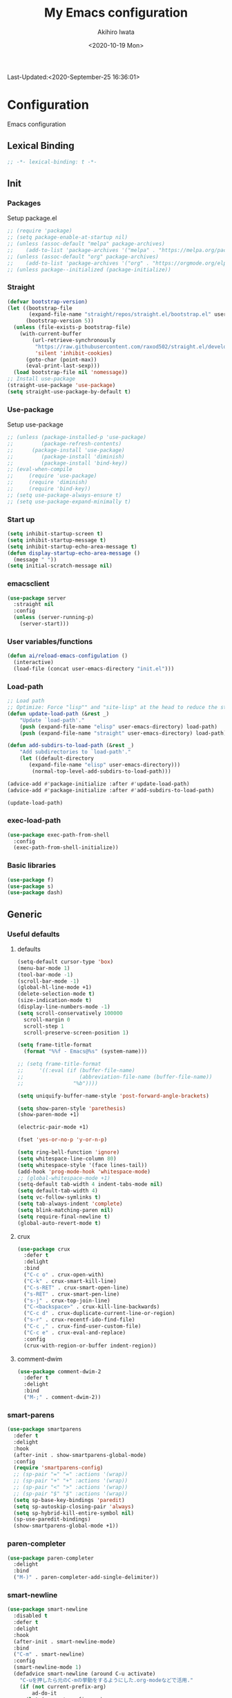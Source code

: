 #+TITLE: My Emacs configuration
#+AUTHOR: Akihiro Iwata
#+DATE:<2020-10-19 Mon>
#+STARTUP: overview
Last-Updated:<2020-September-25 16:36:01>
* Configuration
Emacs configuration
** Lexical Binding
#+BEGIN_SRC emacs-lisp
;; -*- lexical-binding: t -*-
#+END_SRC
** Init
*** Packages
Setup package.el
#+BEGIN_SRC emacs-lisp
;; (require 'package)
;; (setq package-enable-at-startup nil)
;; (unless (assoc-default "melpa" package-archives)
;;    (add-to-list 'package-archives '("melpa" . "https://melpa.org/packages/") t))
;; (unless (assoc-default "org" package-archives)
;;    (add-to-list 'package-archives '("org" . "https://orgmode.org/elpa/") t))
;; (unless package--initialized (package-initialize))
#+END_SRC
*** Straight
#+BEGIN_SRC emacs-lisp
  (defvar bootstrap-version)
  (let ((bootstrap-file
         (expand-file-name "straight/repos/straight.el/bootstrap.el" user-emacs-directory))
        (bootstrap-version 5))
    (unless (file-exists-p bootstrap-file)
      (with-current-buffer
          (url-retrieve-synchronously
           "https://raw.githubusercontent.com/raxod502/straight.el/develop/install.el"
           'silent 'inhibit-cookies)
        (goto-char (point-max))
        (eval-print-last-sexp)))
    (load bootstrap-file nil 'nomessage))
  ;; Install use-package
  (straight-use-package 'use-package)
  (setq straight-use-package-by-default t)
#+END_SRC
*** Use-package
Setup use-package
#+BEGIN_SRC emacs-lisp
;; (unless (package-installed-p 'use-package)
;;         (package-refresh-contents)
;; 	    (package-install 'use-package)
;;         (package-install 'diminish)
;;         (package-install 'bind-key))
;; (eval-when-compile
;;     (require 'use-package)
;;     (require 'diminish)
;;     (require 'bind-key))
;; (setq use-package-always-ensure t)
;; (setq use-package-expand-minimally t)
#+END_SRC

*** Start up
#+BEGIN_SRC emacs-lisp
  (setq inhibit-startup-screen t)
  (setq inhibit-startup-message t)
  (setq inhibit-startup-echo-area-message t)
  (defun display-startup-echo-area-message ()
    (message " "))
  (setq initial-scratch-message nil)
#+END_SRC

*** emacsclient
#+BEGIN_SRC emacs-lisp 
  (use-package server
    :straight nil
    :config
    (unless (server-running-p)
      (server-start)))
#+END_SRC
*** User variables/functions
#+BEGIN_SRC emacs-lisp
(defun ai/reload-emacs-configulation ()
  (interactive)
  (load-file (concat user-emacs-directory "init.el")))
#+END_SRC
*** Load-path
#+BEGIN_SRC emacs-lisp
;; Load path
;; Optimize: Force "lisp"" and "site-lisp" at the head to reduce the startup time.
(defun update-load-path (&rest _)
    "Update `load-path'."
    (push (expand-file-name "elisp" user-emacs-directory) load-path)
    (push (expand-file-name "straight" user-emacs-directory) load-path))

(defun add-subdirs-to-load-path (&rest _)
    "Add subdirectories to `load-path'."
    (let ((default-directory
       (expand-file-name "elisp" user-emacs-directory)))
        (normal-top-level-add-subdirs-to-load-path)))

(advice-add #'package-initialize :after #'update-load-path)
(advice-add #'package-initialize :after #'add-subdirs-to-load-path)

(update-load-path)
#+END_SRC
*** exec-load-path
#+BEGIN_SRC emacs-lisp
  (use-package exec-path-from-shell
    :config
    (exec-path-from-shell-initialize))
#+END_SRC
*** Basic libraries
#+BEGIN_SRC emacs-lisp
  (use-package f)
  (use-package s)
  (use-package dash)
#+END_SRC
** Generic
*** Useful defaults
**** defaults
#+BEGIN_SRC emacs-lisp
  (setq-default cursor-type 'box)
  (menu-bar-mode 1)
  (tool-bar-mode -1)
  (scroll-bar-mode -1)
  (global-hl-line-mode +1)
  (delete-selection-mode t)
  (size-indication-mode t)
  (display-line-numbers-mode -1)
  (setq scroll-conservatively 100000
	scroll-margin 0
	scroll-step 1
    scroll-preserve-screen-position 1)

  (setq frame-title-format
	(format "%%f - Emacs@%s" (system-name)))

  ;; (setq frame-title-format
  ;;     '((:eval (if (buffer-file-name)
  ;;                  (abbreviation-file-name (buffer-file-name))
  ;;                "%b"))))

  (setq uniquify-buffer-name-style 'post-forward-angle-brackets)

  (setq show-paren-style 'parethesis)
  (show-paren-mode +1)

  (electric-pair-mode +1)

  (fset 'yes-or-no-p 'y-or-n-p)

  (setq ring-bell-function 'ignore)
  (setq whitespace-line-column 80)
  (setq whitespace-style '(face lines-tail))
  (add-hook 'prog-mode-hook 'whitespace-mode)
  ;; (global-whitespace-mode +1)
  (setq-default tab-width 4 indent-tabs-mode nil)
  (setq default-tab-width 4)
  (setq vc-follow-symlinks t)
  (setq tab-always-indent 'complete)
  (setq blink-matching-paren nil)
  (setq require-final-newline t)
  (global-auto-revert-mode t)
#+END_SRC

**** crux
 #+BEGIN_SRC emacs-lisp
   (use-package crux
     :defer t
     :delight
     :bind
     ("C-c o" . crux-open-with)
     ("C-k" . crux-smart-kill-line)
     ("C-s-RET" . crux-smart-open-line)
     ("s-RET" . crux-smart-pen-line)
     ("s-j" . crux-top-join-line)
     ("C-<backspace>" . crux-kill-line-backwards)
     ("C-c d" . crux-duplicate-current-line-or-region)
     ("s-r" . crux-recentf-ido-find-file)
     ("C-c ," . crux-find-user-custom-file)
     ("C-c e" . crux-eval-and-replace)
     :config
     (crux-with-region-or-buffer indent-region))
 #+END_SRC
**** comment-dwim
 #+BEGIN_SRC emacs-lisp
   (use-package comment-dwim-2
     :defer t
     :delight
     :bind
     ("M-;" . comment-dwim-2))
 #+END_SRC
*** smart-parens
#+BEGIN_SRC emacs-lisp
  (use-package smartparens
    :defer t
    :delight
    :hook
    (after-init . show-smartparens-global-mode)
    :config
    (require 'smartparens-config)
    ;; (sp-pair "=" "=" :actions '(wrap))
    ;; (sp-pair "+" "+" :actions '(wrap))
    ;; (sp-pair "<" ">" :actions '(wrap))
    ;; (sp-pair "$" "$" :actions '(wrap))
    (setq sp-base-key-bindings 'paredit)
    (setq sp-autoskip-closing-pair 'always)
    (setq sp-hybrid-kill-entire-symbol nil)
    (sp-use-paredit-bindings)
    (show-smartparens-global-mode +1))
#+END_SRC
*** paren-completer
#+BEGIN_SRC emacs-lisp
  (use-package paren-completer
    :delight
    :bind
    ("M-)" . paren-completer-add-single-delimiter))
#+END_SRC
*** smart-newline
#+BEGIN_SRC emacs-lisp
  (use-package smart-newline
    :disabled t
    :defer t
    :delight
    :hook
    (after-init . smart-newline-mode)
    :bind
    ("C-m" . smart-newline)
    :config
    (smart-newline-mode 1)
    (defadvice smart-newline (around C-u activate)
      "C-uを押したら元のC-mの挙動をするようにした.org-modeなどで活用."
      (if (not current-prefix-arg)
          ad-do-it
        (let (current-prefix-arg)
          (let (smart-newline-mode)
            (call-interactively (key-binding (kbd "C-m"))))))))
#+END_SRC
*** buffer
    I use ibuffer.el.
    #+caption: ibuffer key bind
    | Key    | motion                   |
    |--------+--------------------------|
    | h, ?   | help                     |
    | g      | refresh                  |
    | `      | change format            |
    | SPC    | next line                |
    | C-p    | previous line            |
    | q      | quit                     |
    | RET    | open                     |
    | o      | open other window        |
    | b      | not display              |
    |--------+--------------------------|
    | m      | mark                     |
    | u      | unmark                   |
    | t      | transpose                |
    | d      | delete                   |
    |--------+--------------------------|
    | S      | save                     |
    | A      | open current frame       |
    | D      | delete buffer            |
    | k      | delete from ibuffer list |
    | x      | delete buffer?           |
    |--------+--------------------------|
    | /m     | filter w/ major-mode     |
    | />, /< | filter w/ file size      |
    | /p     | delete prime filter      |
    | //     | delete all filter        |
    |--------+--------------------------|
    | ,      | swap sorts               |
    | si     | reverse sort             |
    | sf     | sort w/ file name        |
    | sv     | sort w/ time             |
    | ss     | sort w/ buffer size      |
    | sm     | sort w/ major-mode       |

#+BEGIN_SRC emacs-lisp
(use-package ibuffer
  :straight nil
  :bind
  ("C-x C-b" . ibuffer-bs-show))
#+END_SRC

*** scratch
#+BEGIN_SRC emacs-lisp
  (use-package persistent-scratch
    :defer t
    :delight
    :config
    (persistent-scratch-setup-default))
#+END_SRC

*** electric-operator
#+BEGIN_SRC emacs-lisp
  (use-package electric-operator
    :delight
    :hook
    (c-mode-hook . electric-operator-mode)
    (c++-mode-hook . electric-operator-mode)
    (python-mode-hook . electric-operator-mode)
    (perl-mode-hook . electric-operator-mode))
#+END_SRC
*** indent
#+BEGIN_SRC emacs-lisp
(use-package aggressive-indent
  :defer t
  :delight
  :config
  (global-aggressive-indent-mode 1)
  (add-to-list 'aggressive-indent-excluded-modes 'html-mode))
#+END_SRC
*** async
#+begin_src emacs-lisp
  (use-package async
    :delight
    :hook after-init
    :config
    (autoload 'dired-async-mode "dired-async.el" nil t)
    (dired-async-mode 1))
#+end_src
*** delight
#+begin_src emacs-lisp
  (use-package delight
    :defer t)
#+end_src
*** posframe
#+BEGIN_SRC emacs-lisp
(use-package posframe :delight)
#+END_SRC
** Key Binds
*** Basics
#+BEGIN_SRC emacs-lisp
(define-key global-map [?¥] [?\\])
(define-key key-translation-map (kbd "C-h") (kbd "<DEL>"))
(define-key global-map (kbd "C-x ?") 'help-command)
(define-key global-map (kbd "C-m") 'newline-and-indent)
(define-key global-map (kbd "C-M-m") 'electric-newline-and-maybe-indent)
(define-key global-map (kbd "C-t") 'other-window)
(define-key global-map (kbd "M-r") 'rename-file)
(define-key global-map (kbd "M-:") 'comment-dwim)
(define-key global-map (kbd "C-x |") 'split-window-horizontally)
(define-key global-map (kbd "C-x -") 'split-window-vertically)
(when (eq system-type 'darwin)
  (setq ns-command-modifier (quote meta))
  (setq ns-option-modifier (quote super)))
#+END_SRC
*** which-key
#+BEGIN_SRC emacs-lisp
(use-package which-key
  :delight
  :hook (after-init . which-key-mode)
  :config
  (use-package which-key-posframe
    :hook (which-key-mode . which-key-posframe-mode)))
#+END_SRC
*** key-chord
#+BEGIN_SRC emacs-lisp
  (use-package key-chord
    :delight
    :hook
    (after-init-hook . key-chord-mode)
    :config
    (setq key-chord-two-keys-delay 0.15
          key-chord-one-key-delay  0.15
          key-chord-safety-interval-backward 0.1
          key-chord-safety-interval-forward 0.25)
    (key-chord-define-global "zz" 'undo-fu-only-undo)
    (key-chord-define-global "rr" 'undo-fu-only-redo)
    (key-chord-define-global "ee" 'hippie-expand)
    (key-chord-define-global ",," 'indent-for-comment)
    (key-chord-define-global "jj" 'avy-goto-word-1)
    (key-chord-define-global "jl" 'avy-goto-line)
    (key-chord-define-global "jk" 'avy-goto-char)
    (key-chord-define-global "xx" 'execute-extended-command)
    (key-chord-define-global "yy" 'browse-kill-ring)
    (key-chord-define-global "mc" 'mc/mark-all-dwim)
    (key-chord-define-global "ff" 'dired-sidebar-toggle-sidebar)
    (key-chord-mode +1)
    (use-package use-package-chords))

#+END_SRC
*** hydra
**** hydra
     #+BEGIN_SRC emacs-lisp
       ;; (use-package hydra)
       ;; (use-package hydra-posframe
       ;;   :straight (hydra-posframe :host github
       ;;                           :repo "Ladicle/hydra-posframe"
       ;;                           :branch "master")
       ;;   :hook
       ;;   (after-init . hydra-posframe-enable))
     #+END_SRC

**** pretty-hydra
     #+BEGIN_SRC emacs-lisp
       ;; (use-package major-mode-hydra
       ;;   :bind
       ;;   ("M-SPC" . major-mode-hydra))
     #+END_SRC
** Library
*** prescient
#+BEGIN_SRC emacs-lisp
  (use-package prescient
    :delight
    :config
    (prescient-persist-mode +1)
    (setq prescient-history-length 1000))
#+END_SRC

** SKK
#+BEGIN_SRC emacs-lisp
  (use-package ddskk
    :defer t
    :bind
    ("C-x j" . skk-mode)
    :init
    (setq skk-init-file "~/.skk")
    (setq default-input-method "japanese-skk")
    :config
    (setq skk-byte-complile-init-file t))
#+END_SRC
** Backup/Save/Filer
*** recentf
#+BEGIN_SRC emacs-lisp
  ;; 余分なメッセージを削除しておきましょう
  (defmacro with-suppressed-message (&rest body)
    "Suppress new messages temporarily in the echo area and the `*Messages*' buffer while BODY is evaluated."
    (declare (indent 0))
    (let ((message-log-max nil))
      `(with-temp-message (or (current-message) "") ,@body)))
  (use-package recentf
    :defer t
    :config
    (setq recentf-save-file "~/.emacs.d/.recentf")
    (setq recentf-max-saved-items 2000)
    (setq recentf-exclude '(".recentf"))
    (setq recentf-auto-cleanup 'never)
    (run-with-idle-timer 30 t
                         '(lambda ()
                            (with-suppressed-message
                             (recentf-save-list)))))
  ;; (use-package recentf-ext
  ;;   :defer t
  ;;   :delight
  ;;   :bind
  ;;   ("C-c c o" . recentf-open-files))

  (use-package frecentf
    :delight Recentf
    :defer t
    :hook
    (after-init . frecentf-mode))
#+END_SRC
*** save
#+BEGIN_SRC emacs-lisp
  (use-package super-save
    :defer t
    :delight
    ;; :hook
    ;; (after-init-hook . super-save-mode)
    :config
    (add-to-list 'super-save-triggers 'ace-window)
    (add-to-list 'super-save-triggers 'find-file-hook)
    (setq super-save-auto-save-when-idle t)
    (setq super-save-remote-files nil)
    (super-save-mode +1))
  (use-package save-place
    :straight nil
    :defer t
    :delight
    :config
    (save-place-mode 1))
  (use-package savehist-mode
    :straight nil
    :defer t
    :delight
    :config
    (savehist-mode 1)
    (push 'kill-ring savehist-additional-variables)
    (push 'command-history savehist-ignored-variables))
#+END_SRC
*** undo-fu
#+BEGIN_SRC emacs-lisp
  (use-package undo-fu
    :delight
    :hook
    (after-init . undo-fu)
    :bind
    ("C-/" . undo-fu-only-undo)
    ("M-/" . undo-fu-only-redo))
  (use-package undo-fu-session
    :after undo-fu
    :delight
    :config
    (undo-fu-session-mode t))
#+END_SRC
*** file manager (dired)
    Manipulation
    #+caption: Dired Key configuration
    | Key    | Manipulation                               |
    |--------+--------------------------------------------|
    | C-x d  | open dired                                 |
    |--------+--------------------------------------------|
    | n      | next                                       |
    | p      | previous                                   |
    | RET    | open file                                  |
    | o      | open file w/ other flame                   |
    | v      | open file w/ view-mode                     |
    | q      | quit dired                                 |
    | +      | mkdir                                      |
    | X      | execute shell command @ cursor             |
    | Z      | compress files                             |
    |--------+--------------------------------------------|
    | C      | copy                                       |
    | D      | delete                                     |
    | R      | rename, move                               |
    | H      | make hard link                             |
    | S      | make symbolic link                         |
    |--------+--------------------------------------------|
    | m      | mark file @ cursor                         |
    | u      | unmark file @ cursor                       |
    | t      | reverse mark                               |
    | U      | unmark all files                           |
    | M-{    | forward next mark                          |
    | M-}    | backward previous mark                     |
    | %m     | mark files with regexp                     |
    | *%     | mark files with regexp                     |
    | %g     | 内容が正規表現にマッチするファイルをマーク |
    |--------+--------------------------------------------|
    | d      | delete flag @ cursor                       |
    | x      | delete files which have delete flags       |
    | #      | auto-save files = delete flags             |
    | ~      | back up files = delete flags               |
    | %&     | garbage files = delete flags               |
    | %d     | files w/ regexp = delete flags             |
    | *c*D   | mark -> delete flag                        |
    | *c D * | delete flag -> mark                        |
    |--------+--------------------------------------------|
    | /      | filter                                     |
    | i      | dired-subtree-toggle                       |
    | f      | dired-narrow                               |

#+BEGIN_SRC emacs-lisp
  (use-package dired
    :straight nil
    :delight Dir
    :hook
    (dired-mode . auto-revert-mode)
    :bind
    ((:map dired-mode-map
	   ("(" . dired-hide-details-mode)
	   (")" . dired-hide-details-mode)))
    :custom
    (dired-listing-switches "-alh")
    (dired-dwim-target t)
    (dired-recursive-copies 'always)
    (dired-recursive-deletes 'always)
    (delete-by-moving-to-trash t)
    (dired-isearch-filenames 'dwim)
    (dired-ls-F-marks-symlinks t)
    :config
    ;; (add-to-list 'dired-compress-file-suffixes '("\\.zip\\'" ".zip" "unzip"))
    (use-package wdired
      :straight nil
      :delight Wdir
      :demand dired
      :after dired
      :bind
      ((:map dired-mode-map
	     ("e" . wdired-change-to-wdired-mode)))
      :custom
      (wdired-allow-to-change-permissions t))
    (use-package dired-aux
      :straight nil
      :after dired)
    (use-package all-the-icons-dired
      :delight
      :after all-the-icons
      :hook
      (dired-mode . all-the-icons-dired-mode))
    ;; dired-hack packages
    (use-package dired-hacks-utils
      :delight
      :after dired)
    (use-package dired-filter
      :delight Fil
      :after dired
      :bind
      ((:map dired-mode-map
	         ("/" . dired-filter-map))))
    (use-package dired-narrow
      :disabled t
      :delight Nar
      :after dired
      :bind
      ((:map dired-mode-map
             ("f" . dired-narrow-fuzzy))))
    (use-package dired-rainbow
      :config
      (progn
	    (dired-rainbow-define-chmod directory
				                    "#6cb2eb" "d.*")
	    (dired-rainbow-define html
			                  "#eb5286"
			                  ("css" "less" "sass" "scss" "htm" "html" "jhtm" "mht" "eml" "mustache" "xhtml"))
	    (dired-rainbow-define xml
			                  "#f2d024"
			                  ("xml" "xsd" "xsl" "xslt" "wsdl" "bib" "json" "msg" "pgn" "rss" "yaml" "yml" "rdata"))
	    (dired-rainbow-define document
			                  "#9561e2"
			                  ("docm" "doc" "docx" "odb" "odt" "pdb" "pdf" "ps" "rtf" "djvu" "epub" "odp" "ppt" "pptx"))
	    (dired-rainbow-define markdown
			                  "#ffed4a"
			                  ("org" "etx" "info" "markdown" "md" "mkd" "nfo" "pod" "rst" "tex" "textfile" "txt"))
	    (dired-rainbow-define database
			                  "#6574cd"
			                  ("xlsx" "xls" "csv" "accdb" "db" "mdb" "sqlite" "nc"))
	    (dired-rainbow-define media
			                  "#de751f"
			                  ("mp3" "mp4" "MP3" "MP4" "avi" "mpeg" "mpg" "flv" "ogg" "mov" "mid" "midi" "wav" "aiff" "flac"))
	    (dired-rainbow-define image
			                  "#f66d9b"
			                  ("tiff" "tif" "cdr" "gif" "ico" "jpeg" "jpg" "png" "psd" "eps" "svg"))
	    (dired-rainbow-define log
			                  "#c17d11"
			                  ("log"))
	    (dired-rainbow-define shell
			                  "#f6993f"
			                  ("awk" "bash" "bat" "sed" "sh" "zsh" "vim"))
	    (dired-rainbow-define interpreted
			                  "#38c172"
			                  ("py" "ipynb" "rb" "pl" "t" "msql" "mysql" "pgsql" "sql" "r" "clj" "cljs" "scala" "js"))
	    (dired-rainbow-define compiled
			                  "#4dc0b5"
			                  ("asm" "cl" "lisp" "el" "c" "h" "c++" "h++" "hpp" "hxx" "m" "cc" "cs" "cp" "cpp" "go" "f" "for" "ftn" "f90" "f95" "f03" "f08" "s" "rs" "hi" "hs" "pyc" ".java"))
	    (dired-rainbow-define executable
			                  "#8cc4ff"
			                  ("exe" "msi"))
	    (dired-rainbow-define compressed
			                  "#51d88a"
			                  ("7z" "zip" "bz2" "tgz" "txz" "gz" "xz" "z" "Z" "jar" "war" "ear" "rar" "sar" "xpi" "apk" "xz" "tar"))
	    (dired-rainbow-define packaged
			                  "#faad63"
			                  ("deb" "rpm" "apk" "jad" "jar" "cab" "pak" "pk3" "vdf" "vpk" "bsp"))
	    (dired-rainbow-define encrypted
			                  "#ffed4a"
			                  ("gpg" "pgp" "asc" "bfe" "enc" "signature" "sig" "p12" "pem"))
	    (dired-rainbow-define fonts
			                  "#6cb2eb"
			                  ("afm" "fon" "fnt" "pfb" "pfm" "ttf" "otf"))
	    (dired-rainbow-define partition
			                  "#e3342f"
			                  ("dmg" "iso" "bin" "nrg" "qcow" "toast" "vcd" "vmdk" "bak"))
	    (dired-rainbow-define vc
			                  "#0074d9"
			                  ("git" "gitignore" "gitattributes" "gitmodules"))
	    (dired-rainbow-define-chmod executable-unix "#38c172" "-.*x.*")))
    (use-package dired-collapse
      :delight
      :after dired)
    (use-package dired-avfs
      :delight
      :after dired)
    (use-package dired-subtree
      :delight
      :after dired
      :bind
      ((:map dired-mode-map
	     ("i" . dired-subtree-toggle))))
    ;; dired-hack packages end here
    (use-package peep-dired
      :delight peep
      :defer t
      :bind
      ((:map dired-mode-map
	     ("g" . peep-dired))))
    (use-package quick-preview
      :delight preview
      :init
      :bind
      ("C-c q" . quick-preview-at-point)
      (:map dired-mode-map
	        ("Q" . quick-preview-at-point)))
    (use-package runner
      :delight
      :after dired)
    (use-package dired-toggle-sudo
      :delight sudo
      :after dired
      :bind
      ((:map dired-mode-map
	     ("C-c C-s" . dired-toggle-sudo)))
      :config
      (with-eval-after-load 'tramp
	;; Allow to use : /sudo:user@host:/path/to/file
	(add-to-list 'tramp-default-proxies-alist
		     '(".*" "\\'.+\\" "/ssh:%h:"))))
    )

  (use-package dired-sidebar
    :defer t
    :delight
    :bind ("C-c C-n" . dired-sidebar-toggle-sidebar)
    :commands (dired-sidebar-toggle-sidebar)
    :init
    (add-hook 'dired-sidebar-mode-hook
	      (lambda ()
		(unless (file-remote-p default-directory)
		  (auto-revert-mode))))
    :config
    (push 'toggle-window-split dired-sidebar-toggle-hidden-commands)
    (push 'rotate-windows dired-sidebar-toggle-hidden-commands)

    (setq dired-sidebar-subtree-line-prefix "__")
    (setq dired-sidebar-theme 'icons)
    (setq dired-sidebar-use-term-integration t)
    (setq dired-sidebar-use-custom-font t))


  #+END_SRC
*** treemacs
#+BEGIN_SRC emacs-lisp
(use-package treemacs
  :ensure t
  :defer t
  :init
  (with-eval-after-load 'winum
    (define-key winum-keymap (kbd "M-0") #'treemacs-select-window))
  :config
  (progn
    (setq treemacs-collapse-dirs                 (if treemacs-python-executable 3 0)
          treemacs-deferred-git-apply-delay      0.5
          treemacs-directory-name-transformer    #'identity
          treemacs-display-in-side-window        t
          treemacs-eldoc-display                 t
          treemacs-file-event-delay              5000
          treemacs-file-extension-regex          treemacs-last-period-regex-value
          treemacs-file-follow-delay             0.2
          treemacs-file-name-transformer         #'identity
          treemacs-follow-after-init             t
          treemacs-git-command-pipe              ""
          treemacs-goto-tag-strategy             'refetch-index
          treemacs-indentation                   2
          treemacs-indentation-string            " "
          treemacs-is-never-other-window         nil
          treemacs-max-git-entries               5000
          treemacs-missing-project-action        'ask
          treemacs-move-forward-on-expand        nil
          treemacs-no-png-images                 nil
          treemacs-no-delete-other-windows       t
          treemacs-project-follow-cleanup        nil
          treemacs-persist-file                  (expand-file-name ".cache/treemacs-persist" user-emacs-directory)
          treemacs-position                      'left
          treemacs-recenter-distance             0.1
          treemacs-recenter-after-file-follow    nil
          treemacs-recenter-after-tag-follow     nil
          treemacs-recenter-after-project-jump   'always
          treemacs-recenter-after-project-expand 'on-distance
          treemacs-show-cursor                   nil
          treemacs-show-hidden-files             t
          treemacs-silent-filewatch              nil
          treemacs-silent-refresh                nil
          treemacs-sorting                       'alphabetic-asc
          treemacs-space-between-root-nodes      t
          treemacs-tag-follow-cleanup            t
          treemacs-tag-follow-delay              1.5
          treemacs-user-mode-line-format         nil
          treemacs-user-header-line-format       nil
          treemacs-width                         35)

    ;; The default width and height of the icons is 22 pixels. If you are
    ;; using a Hi-DPI display, uncomment this to double the icon size.
    ;;(treemacs-resize-icons 44)

    (treemacs-follow-mode t)
    (treemacs-filewatch-mode t)
    (treemacs-fringe-indicator-mode t)
    (pcase (cons (not (null (executable-find "git")))
                 (not (null treemacs-python-executable)))
      (`(t . t)
       (treemacs-git-mode 'deferred))
      (`(t . _)
       (treemacs-git-mode 'simple))))
  :bind
  (:map global-map
        ("M-0"       . treemacs-select-window)
        ("C-x t 1"   . treemacs-delete-other-windows)
        ("C-x t t"   . treemacs)
        ("C-x t B"   . treemacs-bookmark)
        ("C-x t C-t" . treemacs-find-file)
        ("C-x t M-t" . treemacs-find-tag)))

(use-package treemacs-projectile
  :after treemacs projectile
  :ensure t)
(use-package treemacs-icons-dired
  :after treemacs dired
  :ensure t
  :config (treemacs-icons-dired-mode))

(use-package treemacs-magit
  :after treemacs magit
  :ensure t)
#+END_SRC
*** time-stamp
    ;;     %:a -- Monday 曜日
    ;;     %#A -- MONDAY 全部大文字で曜日
    ;;     %:b -- January 月

    ;;     桁数を指定すると指定した文字だけが表示される.
    ;;     "%2#A"なら MO など．

    ;;     %02H -- 15  時刻 (24 時間)
    ;;     %02I -- 03  時刻 (12 時間)
    ;;     %#p  -- pm  PM と AM の別
    ;;     %P   -- PM  PM と AM の別
    ;;     %w   -- 土曜なら 6. 日曜を 0 とし，何番目の曜日なのか
    ;;     %02y -- 03  西暦の下 2 桁．
    ;;     %z   -- jst  タイムゾーン
    ;;     %Z   -- JST  タイムゾーン
    ;;     %%   -- %自体を入力
    ;;     %f   -- ファイル名
    ;;     %F   -- ファイル名のフルパス
    ;;     %s   -- マシン名
    ;;     %u   -- ログインしたユーザ名
    ;;     %U   -- ログインしたユーザのフルネーム
    #+BEGIN_SRC emacs-lisp
      (use-package time-stamp
        :straight nil
        :hook
        (before-save-hook . time-stamp)
        :config
        (setq time-stamp-active t)
        (setq time-stamp-start "[lL]ast[ -][uU]pdated[ \t]*:[ \t]*<")
        (setq time-stamp-format "%:y-%:b-%02d %02H:%02M:%02S")
        (setq time-stamp-end ">")
        (setq time-stamp-line-limit 20))
      
    #+END_SRC
*** custom function
    In saving, modeline flash green.
    #+BEGIN_SRC emacs-lisp

      (add-hook 'after-save-hook
                (lambda ()
                  (let ((orig-fg (face-background 'mode-line)))
                    (set-face-background 'mode-line "dark green")
                    (run-with-idle-timer 0.1 nil
                                         (lambda (fg) (set-face-background
                                                       'mode-line fg))
                                         orig-fg))))
    #+END_SRC
** Search/Replace
*** ivy/counsel/swiper
#+begin_src emacs-lisp

  (use-package counsel
    :delight Ivy Counsel
    :init (ivy-mode 1)
    :bind
    (("C-s" . swiper)
     ("M-x" . counsel-M-x)
     ("M-y" . counsel-yank-pop)
     ("C-x C-f" . counsel-find-file)
     ("C-x b" . counsel-ibuffer)
     :map ivy-minibuffer-map
     ("C-k" . ivy-kill-line)
     ("C-j" . ivy-immediate-done)
     ("RET" . ivy-alt-done)
     ("C-h" . ivy-backward-char))
    :hook
    (ivy-mode . counsel-mode)
    :custom
    (counsel-yank-pop-height 15)
    (enable-recursive-minibuffers t)
    (ivy-use-selectable-prompt t)
    (ivy-use-virtual-buffers t)
    :config
    (use-package ivy-prescient
      :delight
      :demand t
      :after ivy
      :config
      (ivy-prescient-mode +1))
    (use-package ivy-posframe
      :disabled t
      :delight
      :after ivy
      :hook
      (ivy-mode . ivy-posframe-mode)
      :custom
      (ivy-posframe-display-functions-alist
       '((swiper . nil)
         (swiper-avy . nil)
         (swiper-isearch . nil)
         (counsel-M-x . ivy-posframe-display-at-point)
         (counsel-recentf . ivy-posframe-display-at-frma-center)
         (complete-symbol . ivy-posframe-display-at-point)
         (t . ivy-posframe-display)))
      (ivy-posframe-parameters
       '((left-fringe . 5)
         (right-fringe . 5)))
      (ivy-posframe-height-alist
       '((t . 15)))
      :config
      (ivy-posframe-mode +1))
    (use-package ivy-rich
      :delight
      :after ivy
      :config
      (ivy-rich-mode 1))
    (use-package all-the-icons-ivy
      :hook (after-init . all-the-icons-ivy-setup)))
  
#+end_src
*** occur
#+begin_src emacs-lisp
  (use-package loccur
    :delight loccur
    )
#+end_src
*** kill-ring mark
    #+BEGIN_SRC emacs-lisp
      (use-package easy-kill
        :delight
        :bind
        ("M-w" . easy-kill)
        ("C-<SPC>" . easy-mark))
    #+END_SRC
*** migemo
    #+BEGIN_SRC emacs-lisp
      (use-package migemo
        ;; :defer t
        ;; :delight
        :config
        (setq migemo-command "cmigemo")
        (setq migemo-options '("-q" "--emacs"))
        (when (eq system-type 'drwin)
          (setq migemo-dictionary "/usr/local/share/migemo/utf-8/migemo-dict"))
        (setq migemo-user-dictionary nil)
        (setq migemo-regex-dictionary nil)
        (setq migemo-coding-system 'utf-8-unix))
    #+END_SRC
*** wgrep
    #+BEGIN_SRC emacs-lisp
      (use-package wgrep
        :defer t
        :delight
        :config
        (use-package wgrep-ag :defer t :delight))
    #+END_SRC
*** projectile
    #+BEGIN_SRC emacs-lisp
      (use-package projectile
        :disabled t
        :defer t
        :delight proj
        :bind
        ("s-p" . projectile-command-map)
        ("C-c p" . projectile-command-map)
        :config
        (projectile-mode +1))
    #+END_SRC
*** visual-regexp
    #+BEGIN_SRC emacs-lisp
      (use-package visual-regexp
        :defer t
        :delight
        :after multiple-cursor
        :bind
        ("C-c r" . vr/replace)
        ("M-%" . vr/query-replace)
        ("C-M-S" . vr/isearch-forward)
        ("C-M-R" . vr/isearch-backward)
        ("C-c m" . vr/mc-mark)
        :config
        (use-package pcre2el
          :defer t
          :delight)
        (use-package visual-regexp-steroids
          :after visual-regexp
          :delight
          :config
          (setq vr/engine 'pcre2el)))       ; If use Python, pcre2el -> python
    #+END_SRC
*** not using
**** ctrl-f
 #+BEGIN_SRC emacs-lisp
   ;; (use-package ctrlf
   ;;   :init
   ;;   (ctrlf-mode +1)
   ;;   :config
   ;;   (add-hook 'pdf-isearch-minor-mode-hook (lambda () (ctrlf-local-mode -1))))
 #+END_SRC
 
**** ido
     #+BEGIN_SRC emacs-lisp
       ;; (use-package ido
       ;;   :straight nil
       ;;   :bind
       ;;   ("C-x C-f" . ido-find-file)
       ;;   ("C-x b" . ido-switch-buffer)
       ;;   ("C-x C-d" . ido-dired)
       ;;   ;; ("C-x C-r" . ido-recentf-open)
       ;;   ;; :init
       ;;   ;; (defun ido-recentf-open ()
       ;;   ;;   "Use 'ido-completing-read' to \\[find-file] a recent file"
       ;;   ;;   (interactive)
       ;;   ;;   (if (find-file
       ;;   ;;        (ido-completing-read "Find recent file: " recentf-list))
       ;;   ;;       (message "Opening file...")
       ;;   ;;     (message "Aborting")))
       ;;   :config
       ;;   (setq ido-max-window-height 0.75)
       ;;   (setq ido-enable-flex-matching t)
       ;;   (setq ido-confirm-unique-completion t)
       ;;   (ido-mode 1)
       ;;   (ido-everywhere 1)
       ;;   (use-package ido-completing-read+
       ;;     :delight
       ;;     :config
       ;;     (ido-ubiquitous-mode t))
       ;;   (use-package ido-vertical-mode
       ;;     :delight
       ;;     :config
       ;;     (setq ido-vertical-define-keys 'C-n-C-p-up-down-left-right)
       ;;     (setq ido-vertical-show-count t)
       ;;     (setq ido-use-faces t)
       ;;     (ido-vertical-mode 1))
       ;;   (use-package flx-ido
       ;;     :delight
       ;;     :config
       ;;     (flx-ido-mode 1))
       ;;   (use-package amx
       ;;     :bind
       ;;     ("M-x" . amx))
       ;;   (use-package ido-flex-with-migemo
       ;;     :defer t
       ;;     :delight
       ;;     :hook
       ;;     (ido-mode-hook . ido-flex-with-migemo-mode)
       ;;     :config
       ;;     (add-to-list 'ido-flex-with-migemo-excluded-func-list
       ;;                  '(amx ido-switch-buffer))
       ;;     (setq ido-flex-with-migemo-least-char 5))
       ;;   (use-package ido-sort-mtime
       ;;     :config
       ;;     (ido-sort-mtime-mode 1)
       ;;     ;; (setq ido-sort-mtime-tramp-files-at-end nil)
       ;;     (setq ido-sort-mtime-dot-at-beginning t)
       ;;     (setq ido-sort-mtime-limit 2000))
       ;;   (use-package crm-custom
       ;;     :config
       ;;     (crm-custom-mode 1))
       ;;   (use-package ido-complete-space-or-hyphen
       ;;     :delight))
     #+END_SRC
**** helm/helm-swoop
 #+BEGIN_SRC emacs-lisp
   ;; (use-package helm  
   ;;   :disabled t
   ;;   :delight Helm
   ;;   :init
   ;;   (require 'helm-config)
   ;;   :bind
   ;;   (("M-x" . helm-M-x)
   ;;    ("C-x C-f" . helm-find-files)
   ;;    ("C-x C-r" . helm-recentf)
   ;;    ("C-x C-b" . helm-buffers-list)
   ;;    ("C-x b" . helm-mini)
   ;;    ("M-y" . helm-show-kill-ring)
   ;;    ("C-c SPC" . helm-all-mark-rings)
   ;;    ("C-c h g" . helm-google-suggest)
   ;;    (:map helm-map
   ;;          ("C-h" . delete-backward-char)
   ;;          ("<tab>" . helm-execute-persistent-action)
   ;;          ("C-z" . helm-select-action))
   ;;    (:map helm-find-files-map
   ;;          ("C-h" . delete-backward-char)))
   ;;   :config
   ;;   (global-set-key (kbd "C-c h") 'helm-command-prefix)
   ;;   (global-unset-key (kbd "C-x c"))
   ;;   (when (executable-find "curl")
   ;;     (setq helm-google-suggest-use-curl-p t))
   ;;   (setq helm-split-window-in-side-p t
   ;;         helm-move-line-cycle-in-source t
   ;;         helm-echo-input-in-header-line t
   ;;         helm-candidate-number-limit 100)
   ;;   (defun spacemacs//helm-hide-minibuffer-maybe ()
   ;;     "Hide minibuffer in Helm session if we use the header line as input field."
   ;;     (when (with-helm-buffer helm-echo-input-in-header-line)
   ;;       (let ((ov (make-overlay (point-min) (point-max) nil nil t)))
   ;;         (overlay-put ov 'window (selected-window))
   ;;         (overlay-put ov 'face
   ;;                      (let ((bg-color (face-background 'default nil)))
   ;;                        `(:background ,bg-color :foreground ,bg-color)))
   ;;         (setq-local cursor-type nil))))
   ;;   (add-hook 'helm-minibuffer-set-up-hook
   ;;             'spacemacs//helm-hide-minibuffer-maybe)
   ;;   (setq helm-autoresize-max-height 0
   ;;         helm-autoresize-min-height 20)
   ;;   (helm-autoresize-mode 1)
   ;;   (setq helm-M-x-fuzzy-match t
   ;;         helm-buffers-fuzzy-matching t
   ;;         helm-recentf-fuzzy-match t
   ;;         helm-imenu-fuzzy-match t
   ;;         helm-apropos-fuzzy-match t
   ;;         helm-lisp-fuzzy-completion t)
   ;;   ;; (setq helm-surfraw-default-browser-function 'browse-url-generic
   ;;   ;;       browse-url-generic-program "google-chrome")
   ;;   (helm-mode 1))

   ;; (use-package helm-smex
   ;;   :defer t
   ;;   :delight
   ;;   :bind
   ;;   ("M-x" . helm-smex)
   ;;   ("M-x" . helm-smex-major-mode-commands))
  
   ;; (use-package helm-fuzzy
   ;;   :init
   ;;   (with-eval-after-load 'helm
   ;;     (helm-fuzzy-mode 1))
   ;;   :config
   ;;   (setq helm-fuzzy-not-allow-fuzzy '("*helm-ag*")))
  
   ;; (use-package helm-swoop
   ;;   :disabled t
   ;;   :defer t
   ;;   :delight
   ;;   :bind
   ;;   (("M-i" . helm-swoop)
   ;;   ("M-I" . helm-swoop-back-to-last-point)
   ;;   ("C-c M-i" . helm-multi-swoop)
   ;;   ("C-x M-i" . helm-multi-swoop-all)
   ;;   (:map helm-swoop-map
   ;;         ("M-i" . helm-multi-swoop-all-from-helm-swoop)
   ;;         ("M-m" . helm-multi-swoop-current-mode-from-helm-swoop)
   ;;         ("C-r" . helm-previous-line)
   ;;         ("C-s" . helm-next-line))
   ;;   (:map helm-multi-swoop-map
   ;;         ("C-r" . helm-previous-line)
   ;;         ("C-s" . helm-next-line)))
   ;;   :config
   ;;   (setq helm-swoop-split-with-multiple-windows t)
   ;;   (setq helm-swoop-split-direction 'split-window-vertically)
   ;;   (setq helm-swoop-move-to-line-cycle t)
   ;;   (setq helm-swoop-use-fuzzy-match t))

   ;; (use-package helm-ag
   ;;   :disabled t
   ;;   :defer t
   ;;   :delight
   ;;   :bind
   ;;   ("C-M-g" . helm-ag)
   ;;   :config
   ;;   (setq helm-ag-base-command "rg -S --vimgrep --no-heading")
   ;;   (setq helm-ag-insert-at-point 'symbol))

   ;; (use-package helm-c-yasnippet
   ;;   :disabled t
   ;;   :defer t
   ;;   :delight
   ;;   :bind
   ;;   ("C-c y" . helm-yas-complete)
   ;;   :config
   ;;   (setq helm-yas-space-match-any-greedy t))

   ;; (use-package helm-cider
   ;;   :disabled t
   ;;   :defer t
   ;;   :delight
   ;;   :config
   ;;   (helm-cider-mode 1))
 #+END_SRC
**** selectrum
 #+BEGIN_SRC emacs-lisp

   ;; (use-package selectrum
   ;;   :init
   ;;   (selectrum-mode +1)
   ;;   :bind
   ;;   ("C-c z" . selectrum-repeat))
   ;; (use-package selectrum-prescient
   ;;   :delight
   ;;   :demand t
   ;;   :after selectrum
   ;;   :config
   ;;   (selectrum-prescient-mode +1))
  
 #+END_SRC
**** Browse kill ring
     #+begin_src emacs-lisp
       ;; (use-package browse-kill-ring
       ;;   :disabled t
       ;;   :delight
       ;;   :bind
       ;;   ("M-y" . browse-kill-ring))
     #+end_src
**** isearch/swoop
 #+BEGIN_SRC emacs-lisp
   ;; (use-package flx-isearch
   ;;   :disabled t
   ;;   :delight
   ;;   :bind
   ;;   ("C-M-s" . flx-isearch-forward)
   ;;   ("C-M-r" . flx-isearch-backward))
   ;; (use-package isearch-dabbrev
   ;;   :disabled t
   ;;   :delight
   ;;   :bind
   ;;   (:map isearch-mode-map
   ;;         ("<tab>" . isearch-dabbrev-expand)))
   ;; (use-package swoop
   ;;   :disabled t
   ;;   :defer t
   ;;   :bind
   ;;   ("C-o" . swoop)
   ;;   ("C-M-o" . swoop-multi)
   ;;   ("M-o" . swoop-pcre-regexp)
   ;;   ("C-S-o" . swoop-back-to-last-position)
   ;;   ("C-M-m" . swoop-migemo)
   ;;   :config
   ;;   (setq swoop-minibuffer-input-delay 0.4)
   ;;   (setq swoop-font-size: 0.8))
 #+END_SRC
**** ace-isearch
 #+BEGIN_SRC emacs-lisp
   ;; (use-package ace-isearch
   ;;   :disabled t
   ;;   :delight
   ;;   :config
   ;;   (global-ace-isearch-mode +1)
   ;;   (setq ace-isearch-jump-delay 0.5)
   ;;   (setq ace-isearch-function 'avy-goto-char)
   ;;   (setq ace-isearch-function-from-isearch 'swoop-from-isearch)
   ;;   (setq ace-isearch-use-function-from-isearch t)
   ;;   (setq ace-isearch-fallback-function 'swoop-from-isearch))
 #+END_SRC
**** anzu
     #+BEGIN_SRC emacs-lisp
       ;; (use-package anzu
       ;;   :disabled t
       ;;   :defer t
       ;;   :delight
       ;;   :config
       ;;   (global-anzu-mode +1)
       ;;   (custom-set-variables
       ;;    '(anzu-mode-lighter "")
       ;;    '(anzu-search-threshold 1000)))
     #+END_SRC
** Cursor
*** multiple-cursor
#+BEGIN_SRC emacs-lisp
  (use-package multiple-cursors
    :hook
    (after-init . multiple-cursors)
    :delight
    :bind
    (("C-x r t" . mc/edit-lines)
     ("C-M-SPC" . mc/mark-all-dwim)
    ("C->" . mc/mark-next-like-this)
    ("C-<" . mc/mark-previous-like-this)
    ("C-c C-<" . mc/mark-all-like-this)
    ("M-S-<mouse-1>" . mc/add-cursor-on-click)
    :map mc/keymap
    ("M-<down>" . mc/cycle-forward)
    ("M-<up>" . mc/cycle-backward)
    ("M-S-<down>" . mc/skip-to-next-like-this)
    ("M-S-<up>" . mc/skip-to-previous-like-this))
    :init
    (progn
      (require 'mc-cycle-cursors)
      
      (defvar mc-last-direction 0
        "Records the last direction of multiple cursor.")
      
      (defun jump-to-next-cursor (another)
        (call-interactively
         (if (= mc-last-direction -1)
             'mc/cycle-backward
           'mc/cycle-forward))
        (setq mc-last-direction 1))

      (defun jump-to-previous-cursor (another)
        (call-interactively
         (if (= mc-last-direction 1)
             'mc/cycle-forward
           'mc/cycle-backward))
        (setq mc-last-direction -1))
      
      (defun reset-cursors (another)
        (setq mc-last-direction 0))
      
      (advice-add 'mc/mark-next-like-this
                  :after 'jump-to-next-cursor)
      (advice-add 'mc/mark-previous-like-this
                  :after 'jump-to-previous-cursor)
      (advice-add 'multiple-cursors-mode
                  :after 'reset-cursors)))
#+END_SRC
*** expand-region
#+BEGIN_SRC emacs-lisp
  (use-package expand-region
    :defer t
    :delight
    :bind
    ("C-=" . er/expand-region))
#+END_SRC

*** avy
#+BEGIN_SRC emacs-lisp
  (use-package avy
    :defer t
    :delight
    :bind
    ("C-c C-j" . avy-resume)
    ("C-'" . avy-goto-char-timer)
    ("M-g g" . avy-goto-line)
    ("M-g w" . avy-goto-word-1)
    :config
    (avy-setup-default))
  (use-package avy-migemo
    :after avy migemo
    :delight
    :bind
    ("M-g m" . avy-migemo-mode)
    ("C-M-;" . avy-migemo-goto-char-timer)
    :config
    (avy-migemo-mode 1)
    (setq avy-timeout-seconds 0.5))
  (use-package avy-zap
    :after avy
    :delight Zap
    :bind
    ("M-z" . avy-zap-up-to-char-dwim)
    ("M-Z" . avy-zap-up-char-dwim))
#+END_SRC
*** ace-window
#+BEGIN_SRC emacs-lisp
  (use-package ace-window
    :defer t
    :delight
    :bind
    ("s-w" . ace-window)
    :config
    (setq aw-keys '(?j ?k ?l ?i ?o ?h ?y ?u ?p))
    (setq aw-leading-char-face '((t (:height 4.0 :foreground "#f1fa8c")))))
#+END_SRC
*** Smart move
    #+BEGIN_SRC emacs-lisp
      (use-package mwim
        :bind
        ("C-a" . mwim-beginning-of-code-or-line)
        ("C-e" . mwim-end-of-code-or-line))
    #+END_SRC
*** beginend
    #+BEGIN_SRC emacs-lisp
      (use-package beginend
        :defer t
        :delight
        :config
        (beginend-global-mode))
    #+END_SRC
*** visible-mark
    #+BEGIN_SRC emacs-lisp
      (use-package visible-mark
        :defer t
        :delight
        :config
        (setq set-mark-command-repeat-pop t)
        (setq visible-mark-max 10)
        (global-visible-mark-mode 1))
    #+END_SRC
*** move-text
    #+BEGIN_SRC emacs-lisp
      (use-package move-text
        :defer t
        :delight
        :config
        (move-text-default-bindings))
    #+END_SRC
*** spatial navigation
#+BEGIN_SRC emacs-lisp
  ;; (use-package spatial-navigate
  ;;   :defer t
  ;;   :delight
  ;;   :bind
  ;;   ("<M-up>" . spatial-navigate-backward-vertical-bar)
  ;;   ("<M-down>" . spatial-navigate-forward-vertical-bar)
  ;;   ("<M-left>" . spatial-navigate-backward-horizontal-bar)
  ;;   ("<M-right>" . spatial-navigate-forward-horizontal-bar)
  ;;   :hook
  ;;   (after-init-hook . spatial-navigate-mode)
  ;;   )
#+END_SRC

** Completion
*** Company
    #+BEGIN_SRC emacs-lisp

      (use-package company
        :delight Com
        :defer t
        :bind
        (("C-M-i" . company-complete)
         (:map company-active-map
               ("C-n" . company-select-next)
               ("C-p" . company-select-previous)
               ("<tab>" . company-complete-common-or-cycle))
         (:map company-search-map
               ("C-n" . company-select-next)
               ("C-p" . company-select-previous)))
        :custom
        (company-idle-delay 0)
        (company-echo-delay 0)
        (company-minimum-prefix-length 1)
        (company-show-numbers t)
        :hook
        (after-init-hook . global-company-mode)
        :config
        (setq company-require-match nil)
        (setq company-tooltip-align-annotations t)
        (setq company-eclim-auto-save nil)
        (setq company-dabbrev-downcase nil)
        (setq company-selection-wrap-around t)
        (setq company-backends
              '((company-files
                 company-keywords
                 company-capf)
                (company-abbrev
                 company-dabbrev)))
        
        ;; (add-to-list 'company-backends #'company-tabnine)
        ;; (add-to-list 'company-backends ')
        
        ;; Enable downcase only when completing the completion.
        (defun jcs--company-complete-selection--advice-around (fn)
          "Advice execute around `company-complete-selection' command."
          (let ((company-dabbrev-downcase t))
            (call-interactively fn)))
        (advice-add 'company-complete-selection
                    :around #'jcs--company-complete-selection--advice-around)
        (use-package company-prescient
          :delight
          :after company
          :config
          (company-prescient-mode +1))
        (use-package company-box
          :delight
          :hook
          (company-mode-hook . company-box-mode))
        (use-package company-posframe
          :delight
          :hook
          (company-mode-hook . company-posframe-mode))
        (use-package completions-frame
          :delight
          :hook
          (company-mode . completions-frame-mode))
        ;; (use-package company-tabnine :delight)
        (use-package company-quickhelp
          :when (display-graphic-p)
          :delight
          :bind
          (:map company-active-map
                ("M-h" . company-quickhelp-manual-begin))
          :hook
          (company-mode-hook . company-quickhelp-mode)
          :custom
          (company-quickhelp-delay 0.8))
        (use-package company-quickhelp-terminal
          :delight
          :hook
          (company-mode-hook . company-quickhelp-terminal-mode))
        (use-package company-fuzzy
          :delight
          :hook
          (company-mode-hook . company-fuzzy-mode))
        (use-package company-statistics
          :delight
          :hook
          (company-mode-hook . company-statistics-mode)))
      
    #+END_SRC
*** hippie-mode
    #+BEGIN_SRC emacs-lisp
      (use-package hippie
        :straight nil
        :bind
        ("C--" . hippie-expand)
        :config
        (setq hippie-expand-try-functions-list
              '(try-expand-dabbrev
                try-expand-dabbrev-all-buffers
                try-expand-dabbrev-from-kill
                try-complete-file-name-partially
                try-complete-file-name
                try-expand-all-abbrevs
                try-expand-list
                try-expand-line
                try-complete-lisp-symbol-partially
                try-complete-lisp-symbol)))
    #+END_SRC
*** bbyac (dabbrev)
    #+BEGIN_SRC emacs-lisp
      ;; (use-package bbyac
      ;;   :bind
      ;;   (:map bbyac-mode-map
      ;;         ("C-@" . bbyac-expand-symbols))
      ;;   :config
      ;;   (setq bbyac-max-chars 99999)
      ;;   (defun bbyac--display-matches--use-ido (orig strlist)
      ;;     (cond ((null (cdr strlist))
      ;;            (car strlist))
      ;;           ((cl-notany #'bbyac--string-multiline-p strlist)
      ;;            (ido-completing-read "Bbyac: " strlist nil t))
      ;;           (t (apply orig strlist))))
      ;;   (advice-add 'bbyac--display-matches :around 'bbyac--display-matches--use-ido)
      ;;   (bbyac-global-mode 1))
    #+END_SRC
*** yasnippet
#+BEGIN_SRC emacs-lisp
  (use-package yasnippet
    :defer t
    :delight Yas
    :bind
    ("C-c s i" . yas-insert-snippet)
    ("C-c s n" . yas-new-snippet)
    ("C-c s v" . yas-visit-snippet-file)
    ("C-c s l" . yas-describe-tables)
    ("C-c s g" . yas-reload-all)
    :config
    (setq yas-snippet-dirs
          '("~/.emacs.d/snippets"
            "~/.emacs.d/mysnippets"))
    (yas-global-mode 1))
  (use-package yasnippet-snippets
    :after yasnippet)
#+END_SRC
** Language
*** LaTeX
#+BEGIN_SRC emacs-lisp
  (use-package auctex
    :defer t
    :delight AUCTEX
    :hook
    (LaTeX-mode-hook . (turn-on-reftex
                        reftex-mode
                        LaTeX-math-mode
                        outline-minor-mode
                        visual-line-mode))
    :mode
    (("\\.tex\\'" . LaTeX-mode)
     ("\\.sty\\'" . LaTeX-mode)
     ("\\.bib\\'" . LaTeX-mode)
     ("\\.cls\\'" . LaTeX-mode))
    :config
    (setq-default TeX-master nil
                  TeX-PDF-mode t)
    (setq TeX-auto-save t)
    (setq TeX-parse-self t)
    (setq TeX-close-quote "")
    (setq TeX-open-quote "")
    (setq LaTeX-electric-left-right-brace t)
    (setq reftex-plug-into-AUCTeX t)
    (setq reftex-format-cite-function 
          '(lambda (key fmt)
	         (let ((cite (replace-regexp-in-string "%l" key fmt)))
	           (if (or (= ?~ (string-to-char fmt))
		              (member (preceding-char) '(?\ ?\t ?\n ?~)))
	               cite
	             (concat "~" cite))))))
  (use-package cdlatex
    :defer t
    :delight cdLaTeX
    :hook
    (LaTeX-mode-hook . turn-on-cdlatex)
    (org-mode-hook . turn-on-org-cdlatex))

  (use-package company-auctex
          :delight
          :defer t
          :config
          (company-auctex-init))
  (use-package company-math
    :delight
    :defer t
    :preface
    (defun my/latex-mode-setup ()
      (setq-local company-backends
                  (append '((company-math-symbols-latex
                             company-latex-commands
                             company-math-symbols-unicode))
                          company-backends)))
    :hook
    ((org-mode-hook . my/latex-mode-setup)
     (TeX-mode-hook . my/latex-mode-setup)))
  ;; (use-package company-math
  ;;   :delight
  ;;   :defer t
  ;;   :preface
  ;;   (defun c/latex-mode-setup ()
  ;;     (setq-local company-backends
  ;;                 (append '((company-math-symbols-latex
  ;;                            company-math-symbols-unicode
  ;;                            company-latex-commands))
  ;;                         company-backends)))
  ;;   :hook
  ;;   ((org-mode-hook . c/latex-mode-setup)
  ;;   (tex-mode-hook . c/latex-mode-setup)))

#+END_SRC
*** emacs lisp
#+BEGIN_SRC emacs-lisp
  (use-package eldoc
    :straight nil
    :hook
    ((emacs-lisp-mode-hook lisp-interaction-mode-hook ielm-mode-hook) . (eldoc-mode)))
#+END_SRC
*** Common-lisp
#+BEGIN_SRC emacs-lisp
  ;; (use-package slime
  ;;   :defer t
  ;;   :if (file-exists-p "~/.roswell/helper.el")
  ;;   :ensure slime-company
  ;;   :init (load "~/.roswell/helper.el")
  ;;   :custom (inferior-lisp-program "ros -Q run")
  ;;   :config
  ;;   (add-to-list 'auto-mode-alist '("\\.lisp$" . lisp-mode))
  ;;   (setq slime-net-coding-system 'utf-8-unix)
  ;;   (eval-after-load "slime"
  ;;     '(slime-setup '(slime-fancy slime-banner slime-company))))
  (use-package sly
    :disabled t
    :defer t
    :if (file-exists-p "~/.roswell/helper.el")
    :init (load "~/.roswell/helper.el")
    :custom (inferior-lisp-program "ros -Q run")
    :config
    (add-to-list 'auto-mode-alist '("\\.lisp$" . lisp-mode)))
  (use-package cl-lib :delight)
#+END_SRC
*** Racket
#+BEGIN_SRC emacs-lisp
  (use-package racket-mode
    :defer t
    :delight
    :bind
    (:map racket-mode-map
          ("<f5>" . racket-run))
    :hook
    (racket-mode-hook . racket-xp-mode)
    :config
    (setq tab-always-indent 'complete)
    (setq font-lock-maximum-decoration 3))
#+END_SRC
*** Python
#+BEGIN_SRC emacs-lisp

  (use-package elpy
    :defer t
    :init
    (advice-add 'python-mode :before 'elpy-enable))

  ;; (use-package anaconda-mode
  ;;   :defer t
  ;;   :hook
  ;;   (python-mode-hook . (anaconda-mode anaconda-eldoc-mode)))

  ;; (use-package company-anaconda
  ;;   :defer t
  ;;   :preface
  ;;   (defun my/python-mode-setup ()
  ;;      (setq-local company-backends
  ;;                  (append '((company-anaconda))
  ;;                          company-backends)))
  ;;   :hook
  ;;   (python-mode-hook . my/python-mode-setup))

  ;; (use-package py-yapf
  ;;   :defer t
  ;;   :delight
  ;;   :hook
  ;;   (python-mode-hook . py-yapf-enable-on-save))

  ;; (use-package importmagic
  ;;   :disabled t
  ;;   :defer t
  ;;   :hook
  ;;   (python-mode-hook . importmagic-mode)
  ;;   :bind
  ;;   (:map importmagic-mode-map
  ;;         ("C-c C-f" . importmagic-fix-symbol-at-point)))

  (use-package py-isort
    :hook
    (before-save-hook . py-isort-before-save)
    :config
    (setq py-isort-options '("--lines=100")))

  (use-package python-pytest)

  (use-package ob-ipython
    :defer t)

#+END_SRC
*** Julia
#+BEGIN_SRC emacs-lisp
  (use-package julia-mode
    :defer t
    :delight
    :init
    (setq inferior-julia-program-name "/usr/local/bin/julia"))

  (use-package julia-repl
    :defer t
    :hook
    (julia-mode-hook . julia-repl-mode))
#+END_SRC
*** C language
*** markdown
#+BEGIN_SRC emacs-lisp
  (use-package markdown-mode
    :mode
    (("README\\.md\\'" . gfm-mode)
     ("\\.md\\'" . markdown-mode)
     ("\\.markdown\\'" . markdown-mode))
    :init
    (setq markdown-command "multimarkdown"))
#+END_SRC
** Programming tools
*** quickrun
#+BEGIN_SRC emacs-lisp
  (use-package quickrun
    :defer t
    :delight)
#+END_SRC
*** dumb-jump
#+BEGIN_SRC emacs-lisp
  (use-package dumb-jump
    :disabled t)
#+END_SRC
*** ElDoc 
#+BEGIN_SRC emacs-lisp
  (use-package eldoc-box)
  (use-package eldoc-overlay
    :defer t
    :init (eldoc-overlay-mode 1))
#+END_SRC

*** flycheck
#+BEGIN_SRC emacs-lisp

  (use-package flycheck
    :init (global-flycheck-mode))

  (use-package flycheck-color-mode-line
    :hook
    (flycheck-mode-hook . flycheck-color-mode-line-mode))

  (use-package flycheck-pos-tip
    :hook
    (flycheck-mode-hook . flycheck-pos-tip-mode))

  (use-package flycheck-status-emoji
    :hook
    (flycheck-mode-hook . flycheck-status-emoji-mode))

#+END_SRC

*** imenu
#+BEGIN_SRC emacs-lisp
  (use-package imenu-list
    :bind
    ("C-'" . imenu-list-smart-toggle)
    :config
    (setq imenu-list-focus-after-activation t)
    (setq imenu-list-auto-resize t))

  (use-package flimenu
    :hook
    (after-init-hook . flimenu-global-mode))
#+END_SRC

*** Poly mode
#+BEGIN_SRC emacs-lisp

  (use-package polymode
    :delight Poly)
  (use-package poly-org
    :after polymode
    :delight
    :config
    (add-to-list 'auto-mode-alist
      '("\\.org" . poly-org-mode)))
  (use-package poly-markdown
    :after polymode
    :delight
    :config
    (add-to-list 'auto-mode-alist
      '("\\.md" . poly-markdown-mode)))
  
#+END_SRC

** Org-mode
*** org-setup
#+BEGIN_SRC emacs-lisp
  (use-package org
    :delight Org
    :hook
    (org-mode . (org-indent-mode visual-line-mode variable-pitch-mode))
    :config
    (setq org-tags-column 0)
    (setq org-display-inline-images t)
    (setq org-redisplay-inline-images t)
    (setq org-startup-with-inline-images "inlineimages")
    (setq org-hide-emphasis-markers t)
    (setq org-confirm-elisp-link-function nil)
    (setq org-link-frame-setup '((file . find-file)))
    ;; (setq-ligatures! 'org-mode
    ;;                  :alist '(("TODO " . "")
    ;;                           ("NEXT " . "")
    ;;                           ("PROG " . "")
    ;;                           ("WAIT " . "")
    ;;                           ("DONE " . "")
    ;;                           ("FAIL " . "")))
    (use-package org-superstar
      :after org
      :config
      (add-hook 'org-mode-hook (lambda () (org-superstar-mode 1)))))
#+END_SRC
*** org-babel
#+BEGIN_SRC emacs-lisp
  ;; Org-Babel tangle
  (require 'ob-tangle)
  ;; Setup Babel languages. Can now do Literate Programming
  (org-babel-do-load-languages 'org-babel-load-languages
                               '((python . t)
                                 ;; (ein . t)
                                 (ipython . t)
                                 (shell . t)
                                 (emacs-lisp . t)
                                 (ledger . t)
                                 (ditaa . t)
                                 (js . t)
                                 (C . t)))
#+END_SRC
*** recursive-narrow
C-x n n: recursive-narrow
C-x n w: recursive-wide
#+BEGIN_SRC emacs-lisp
;  (use-package recursive-narrow :defer t :delight)
#+END_SRC
** Spell check
*** ispell
#+BEGIN_SRC emacs-lisp
  (use-package ispell
    :straight nil
    :defer t
    :if
    (file-executable-p "aspell")
    :custom
    (ispell-program-name "aspell")
    :config
    (add-to-list 'ispell-skip-region-alist '("[^\000-\377]+")))
#+END_SRC

*** flyspell
#+BEGIN_SRC emacs-lisp
  (use-package flyspell
    :defer t
    :delight
    :if (executable-find "aspell")
    :bind
    ("<f12>" . flyspell-mode)
    ("<f10>" . flyspell-buffer)
    :hook
    ((prog-mode . flyspell-prog-mode)
     (LaTeX-mode . flyspell-mode)
     (org-mode . flyspell-mode)
     (text-mode . flyspell-mode)))
    
#+END_SRC
*** flyspell-correct
#+begin_src emacs-lisp
  (use-package flyspell-correct
    :after flyspell
    :bind
    (:map flyspell-mode-map
          ("C-;" . flyspell-correct-wrapper))
    :config
    (use-package flyspell-correct-ivy
      :after flyspell-correct))
#+end_src
*** typo
#+BEGIN_SRC emacs-lisp
  (use-package typo
    :disabled t
    :defer t
    :delight
    :bind
    ("C-c 8")
    :config
    (typo-global-mode 1))
#+END_SRC

** Shell
*** eshell
#+BEGIN_SRC emacs-lisp
  (use-package eshell
    :straight nil
    :init
    (setq eshell-scroll-to-bottom-on-input 'all
          eshell-error-if-no-glob t
          eshell-hist-ignoredups t
          eshell-save-history-on-exit t
          eshell-prefer-lisp-functions nil)
    :config
    (setq eshell-ask-to-save-history (quote always))
    (setq eshell-cmpl-cycle-completions nil)
    (setq eshell-cmpl-ignore-case t)
    (setq eshell-prompt-regexp "^[^#$]*[$#] ")
    (setq eshell-command-aliases-list
      (append
       (list
        (list "ll" "ls -ltr")
        (list "la" "ls -a")
        (list "o" "xdg-open")
        ;; (list "emacs" "find-file $1")
        (list "m" "find-file $1")
        (list "mc" "find-file $1")
        (list "l" "eshell/less $1")
        (list "d" "dired .")
        (list "ff" "find-file $1")
        (list "FF" "find-file-other-window $1")
        (list "v" "view-file $1")
        (list "V" "view-file-other-window $1")
        (list "up" "eshell-up $1")
        (list "pk" "eshell-up-peek $1")
        )))
    (use-package eshell-z :delight)
    (use-package eshell-prompt-extras
      :delight
      :defer t
      :config
      (setq eshell-highlight-prompt t
            eshell-prompt-function 'epe-theme-lambda))
    (use-package eshell-did-you-mean
      :delight
      :defer t
      :config
      (eshell-did-you-mean-setup))
    (use-package eshell-up
      :delight
      :defer t)
    (use-package esh-autosuggest
      :delight
      :defer t
      :hook (eshell-mode . esh-autosuggest-mode))
    (use-package fish-completion
      :delight
      :hook
      (eshell-mode . global-fish-completion-mode))
    (use-package esh-help
      :delight
      :defer t
      :config
      (setup-esh-help-eldoc)))
#+END_SRC
*** shell-pop
#+BEGIN_SRC emacs-lisp
  (use-package shell-pop
    :defer t
    :bind
    ("C-M-s" . shell-pop)
    :config
    (custom-set-variables
     '(shell-pop-shell-type '("eshell" "*eshell*"
                                 (lambda ()
                                   (eshell))))
     '(shell-pop-term-shell "/usr/local/bin/fish")
     '(shell-pop-universal-key "C-t")
     '(shell-pop-default-directory "/Users/iwata")
     '(shell-pop-autocd-to-working-dir t)
     '(shell-pop-full-span t)
     '(shell-pop-cleanup-buffer-at-process-exit t)
     '(shell-pop-restore-window-configuration t)
     '(shell-pop-window-height 30)
     '(shell-pop-window-position "bottom")))
#+END_SRC
** UI
*** Font
#+BEGIN_SRC emacs-lisp
  (set-default-coding-systems 'utf-8)
  (prefer-coding-system 'utf-8)
  (set-face-attribute 'default nil
		      :family "IBM Plex Mono"
		      :height 150)
  (set-fontset-font
   nil 'japanese-jisx0208
   (font-spec :family "Noto Sans CJK JP"))
  (add-to-list 'face-font-rescale-alist '(".*Noto.*" . 1.2))

  (use-package emojify
    :defer t
    :hook
    (after-init . global-emojify-mode))

  (set-fontset-font t nil "Symbola")

  ;; Test text from https://qiita.com/kaz-yos/items/0f23d53256c2a3bd6b8d
  ;; |012345 678910|
  ;; |abcdef ghijkl|
  ;; |ABCDEF GHIJKL|
  ;; |αβγδεζ ηθικλμ|
  ;; |ΑΒΓΔΕΖ ΗΘΙΚΛΜ|
  ;; |∩∪∞≤≥∏ ∑∫×±⊆⊇|
  ;; |'";:-+ =/\~`?|
  ;; |日本語 の美観|
  ;; |あいう えおか|
  ;; |アイウ エオカ|
  ;; |ｱｲｳｴｵｶ ｷｸｹｺｻｼ|
  ;;
  ;; | hoge                 | hogehoge | age               |
  ;; |----------------------+----------+-------------------|
  ;; | 今日もいい天気ですね | お、     | 等幅になった 👍 |
  ;; | 🎙マイクで🌈虹が出る | お、     | 等幅になった 👍 |;; Test text from https://qiita.com/kaz-yos/items/0f23d53256c2a3bd6b8d
  ;; |012345 678910|
  ;; |abcdef ghijkl|
  ;; |ABCDEF GHIJKL|
  ;; |αβγδεζ ηθικλμ|
  ;; |ΑΒΓΔΕΖ ΗΘΙΚΛΜ|
  ;; |∩∪∞≤≥∏ ∑∫×±⊆⊇|
  ;; |'";:-+ =/\~`?|
  ;; |日本語 の美観|
  ;; |あいう えおか|
  ;; |アイウ エオカ|
  ;; |ｱｲｳｴｵｶ ｷｸｹｺｻｼ|
  ;;
  ;; | hoge                 | hogehoge | age               |
  ;; |----------------------+----------+-------------------|
  ;; | 今日もいい天気ですね | お、     | 等幅になった 👍 |
  ;; | 🎙マイクで🌈虹が出る | お、     | 等幅になった 👍 |
#+END_SRC

*** icon
#+BEGIN_SRC emacs-lisp
;; all-the-icons
(use-package all-the-icons)
;; pretty-mode
(use-package pretty-mode
  :delight
  :config
  (global-pretty-mode t))
#+END_SRC

*** Themes
#+BEGIN_SRC emacs-lisp

  (use-package apropospriate-theme
    :config
    (load-theme 'apropospriate-dark t)
    (defvar apropospriate-themes-current-style nil)
    (defun apropospriate-themes-load-style (style)
      "Load apropospriate theme variant STYLE.
      Argument STYLE can be either 'light or 'dark."
      
      (interactive)
      (cond ((equal style 'light)
             (load-theme 'apropospriate-light t))
            ((equal style 'dark)
             (load-theme 'apropospriate-dark t))

            (t (error (format "Unknown apropospriate theme style: %S" style)))))
    (defun apropospriate-themes-switch-style()
      "Toggle between the light and dark style of apropospriate theme."
      (interactive)
      (cond ((or (null apropospriate-themes-current-style)
                 (equal apropospriate-themes-current-style 'dark))
             (apropospriate-themes-load-style 'light)
             (setq apropospriate-themes-current-style 'light))
            ((equal apropospriate-themes-current-style 'light)
             (apropospriate-themes-load-style 'dark)
             (setq apropospriate-themes-current-style 'dark))
            (t (error (format "Invalid apropospriate current style: %s"
                              apropospriate-themes-current-style))))))
  
  ;; (use-package modus-themes
  ;;   :disabled t
  ;;   :straight nil
  ;;   :init
  ;;   (use-package modus-operandi-theme)
  ;;   (use-package modus-vivendi-theme)
  ;;   :config
  ;;   (load-theme modus-vivendi t)
  ;;   (defvar modus-themes-current-style nil)
  ;;   (defun modus-themes-load-style (style)
  ;;     "Load modus theme variant STYLE.
  ;;     Argument STYLE can be either 'light or 'dark."
      
  ;;     (interactive)
  ;;     (cond ((equal style 'light)
  ;;            (load-theme 'modus-operandi t))
  ;;           ((equal style 'dark)
  ;;            (load-theme 'modus-vivendi t))

  ;;           (t (error (format "Unknown modus theme style: %S" style)))))
  ;;   (defun modus-themes-switch-style()
  ;;     "Toggle between the light and dark style of modus theme."
  ;;     (interactive)
  ;;     (cond ((or (null modus-themes-current-style)
  ;;                (equal modus-themes-current-style 'dark))
  ;;            (modus-themes-load-style 'light)
  ;;            (setq modus-themes-current-style 'light))
  ;;           ((equal modus-themes-current-style 'light)
  ;;            (modus-themes-load-style 'dark)
  ;;            (setq modus-themes-current-style 'dark))
  ;;           (t (error (format "Invalid modus current style: %s"
  ;;                             modus-themes-current-style))))))
  
#+END_SRC  
*** modeline
#+BEGIN_SRC emacs-lisp

  (display-time-mode 1)
  (setq display-time-day-and-date t)
  (setq display-time-24hr-format t)
  (display-battery-mode t)
  (column-number-mode 1)
  
  (use-package mini-modeline
    :disabled t
    :delight
    :config
    (mini-modeline-mode t))

  (use-package smart-mode-line
    :delight
    :config
    (setq sml/theme 'respectful)
    (setq sml/no-confirm-load-theme t)
    (setq sml/read-only-char "%%")
    (setq sml/modified-char "*")
    (setq sml/extra-filler -10)
    (setq sml/shorten-directory t)
    (setq sml/shorten-modes t)
    ;; (add-to-list
    ;;  'sml/replacer-regexp-list
    ;;  '("^.+/junk/[0-9]+/" ":J:") t)
    (add-to-list 'sml/replacer-regexp-list
                 '("^~/Google_drive/" ":GD:") t)
    (add-to-list 'sml/replacer-regexp-list
                 '("^~/Dropbox/" ":DB:") t)
    (add-to-list 'sml/replacer-regexp-list
                 '("^~/Git_project/" ":Git:") t)
    (setq sml/name-width 20)
    (sml/setup))

  (use-package nyan-mode
    :delight
    :custom
    (nyan-cat-face-number 4)
    (nyan-animate-nyancat t)
    :hook
    (after-init . nyan-mode))

  (use-package hide-mode-line
    :hook
    ((treemacs-mode imenu-list-minor-mode) . hide-mode-line-mode))
  
#+END_SRC
*** Dashboard
#+BEGIN_SRC emacs-lisp
  (use-package dashboard
    :delight dashboard-mode
    :custom
    (dashboard-startup-banner '"~/.emacs.d/image/Larry_Cow.png")
    ;; Value can be
    ;; 'official which displays the official emacs logo
    ;; 'logo which displays an alternative emacs logo
    ;; 1, 2 or 3 which displays one of the text banners
    ;; "path/to/your/image.png" which displays whatever image you would prefer
    (dashboard-center-content t)
    (dashboard-items '((recents .5)))
        ;               (projects .5)
         ;              (bookmarks .5)))
    (dashboard-set-heading-icons t)
    (dashboard-set-file-icons t)
    (dashboard-set-navigator t)
    (dashboard-set-init-info t)
    :hook
    (after-init . dashboard-setup-startup-hook)
    :config
    (setq initial-buffer-choice
          (lambda () (get-buffer "*dashboard*")))
    (setq dashboard-navigator-buttons
          `(;; line1
            ((,(all-the-icons-octicon "mark-github" :height 1.1 :v-adjust 0.0) 
              "GitHub" 
          "Browse GitHub"
          (lambda (&rest _) (browse-url "https://github.com/aki-pooh1244")))))))
#+END_SRC
*** Frame/Window Size transparency
#+BEGIN_SRC emacs-lisp
  ;; Transparency

  (add-to-list 'default-frame-alist
	       '(alpha . (0.90 0.90)))
#+END_SRC
*** follow-mode
#+BEGIN_SRC emacs-lisp
  (use-package multicolumn
    :defer t
    :delight
    :init
    (multicolumn-global-mode 1)
    :config
    (setq multicolumn-min-width 72))
#+END_SRC
*** smooth-scroll/minimap
#+BEGIN_SRC emacs-lisp
  (use-package sublimity
    :defer t
    ;; :hook
    ;; (prog-mode-hook . sublimity-mode)
    :config
    (setq sublimity-scroll-weight 5
          sublimity-scroll-drift-length 10)
    (setq sublimity-map-size 20
          sublimity-map-fraction 0.3
          sublimity-map-text-scale -7
          sublimity-map-set-delay 5))
  
#+END_SRC
*** Windmove
#+BEGIN_SRC emacs-lisp
  ;; Windowmove
  (use-package windmove
    :straight nil
    :config
    (windmove-default-keybindings 'super))
#+END_SRC
*** elscreen
#+BEGIN_SRC emacs-lisp
  (use-package elscreen
    :defer t
    :delight els
    :bind
    ("C-<tab>" . elscreen-next)
    :config
    (setq elscreen-prefix-key (kbd "C-x q"))
    (setq elscreen-display-tab nil)
    (setq elscreen-tab-display-kill-screen nil)
    (setq elscreen-tab-display-control nil)
    (elscreen-start)
    (elscreen-create)
    (use-package elscreen-separate-buffer-list
      :delight
      :defer t
      :config
      (elscreen-separate-buffer-list-mode 1)))
  (use-package zoom-window
      :defer t
      :delight
      :bind
      ("C-x z" . zoom-window-zoom)
      :config
      (setq zoom-window-use-elscreen t)
      (zoom-window-setup))
#+END_SRC
*** winner
*** transpose-frame
#+BEGIN_SRC emacs-lisp
  (use-package transpose-frame)
#+END_SRC
*** title bar (MacOS)
#+begin_src emacs-lisp
  (when (eq system-type 'darwin)
    (use-package ns-auto-titlebar
      :config
      (ns-auto-titlebar-mode)))
#+end_src
*** Highlights/Color
#+BEGIN_SRC emacs-lisp
  (use-package rainbow-mode
    :delight
    :hook ((emacs-lisp-mode c-mode org-mode) . rainbow-mode))
  (use-package rainbow-delimiters
    :delight
    :hook
    (prog-mode . rainbow-delimiters-mode))
  
  
  (use-package highlight-stages
    :defer t
    :delight
    :config
    (highlight-stages-global-mode 1))

  (use-package prism
    :defer t
    :delight
    :hook
    (elisp-mode-hook . prism-mode))

  (use-package beacon
    :hook
    (after-init . beacon-mode)
    :delight
    :custom
    (beacon-color "#f1fa8c"))

  (use-package volatile-highlights
    :defer t
    :delight
    :config
    (volatile-highlights-mode t))

  (use-package highlight-indent-guides
    :delight
    :hook
    (prog-mode-hook . highlight-indent-guides-mode)
    :config
    (setq highlight-indent-guides-method 'character))

  (use-package line-reminder
    :defer t
    :hook
    (after-init-hook . global-line-reminder-mode)
    :config
    (setq line-reminder-show-option 'indicators)
    (setq line-indicators-fringe-placed 'left-fringe))
  
#+END_SRC
*** dimmer
#+begin_src emacs-lisp
  (use-package dimmer
    :disabled t
    :defer t
    :delight
    :config
    (dimmer-configure-which-key)
    (dimmer-mode t))
#+end_src
*** emacs-mini-frame
#+BEGIN_SRC emacs-lisp
  (use-package mini-frame
    ;; :disabled t
    :delight
    :hook
    (after-init . mini-frame-mode)
    :config
    (custom-set-variables
     '(mini-frame-show-parameters
       '((top . 10)
         (width . 0.7)
         (left . 0.5)
         ;; (height . 15)
         ))))
#+END_SRC

*** popwin
#+BEGIN_SRC emacs-lisp
(use-package popwin :delight)
#+END_SRC
*** Keystroke visualizer
#+BEGIN_SRC emacs-lisp
  (use-package keypression
    :defer t
    :delight
    :config
    (setq keypression-use-child-frame nil
          keypression-fade-out-delya 1.0
          keypression-frame-justify 'keypression-left-justified
          keypression-cast-command-name t
          keypression-cast-command-name-format "%s %s"
          keypression-combine-same-keystrokes t
          keypression-font-face-attribute '(:width normal :height 200 :weight bold))
    (setq keypression-x-offset 100
          keypression-y-offset 100))
#+END_SRC
*** system monitor
#+BEGIN_SRC emacs-lisp
  (use-package symon
    :defer t
    :delight
    :config
    (when (eq system-type 'darwin)
      (setq symon-monitors
          '(symon-current-time-monitor
            symon-darwin-cpu-monitor
            symon-darwin-memory-monitor
            symon-darwin-battery-monitor
            symon-darwin-network-rx-monitor
            symon-darwin-network-tx-monitor)))
    (when (eq system-type 'linux)
      (setq symon-monitors
          '(symon-current-time-monitor     
            symon-linux-cpu-monitor        
            symon-linux-memory-monitor     
            symon-linux-battery-monitor    
            symon-linux-network-rx-monitor 
            symon-linux-network-tx-monitor)))
    
    (setq symon-sparkline-type 'plain)
    (setq symon-sparkline-height 10)
    (setq symon-sparkline-width 50)
    (setq symon-sparkline-thickness 2)
    (symon-mode 1))
#+END_SRC
** Tools
*** Git
**** Magit 
**** Git UI
#+BEGIN_SRC emacs-lisp
  (use-package git-gutter
    :disabled t
    :defer t
    :delight
    :config
    (global-git-gutter-mode +1)
    (custom-set-variables
     '(git-gutter:update-interval 2))
    (custom-set-variables
     '(git-gutter:modified-sign "  ")
     '(git-gutter:added-sign "++")
     '(git-gutter:deleted-sign "--"))
    (set-face-background 'git-gutter:modified "purple")
    (set-face-background 'git-gutter:added "green")
    (set-face-background 'git-gutter:deleted "red")
    (custom-set-variables
     '(git-gutter:separator-sign "|"))
    (set-face-foreground 'git-gutter:separator "yellow")    
    (custom-set-variables
     '(git-gutter:hide-gutter t)))
  (use-package diff-hl
    :defer t
    :delight
    :init
    (global-diff-hl-mode))

#+END_SRC
*** PDF-tools
#+BEGIN_SRC emacs-lisp
  (use-package pdf-tools
    :defer t
    :magic
    ("%PDF" . pdf-view-mode)
    :hook
    ((pdf-view-mode-hook . (lambda () (display-line-numbers-mode -1)))
     (pdf-view-mode-hook . pdf-tools-enable-minor-modes))
    :config
    (pdf-tools-install)
    (add-hook 'pdf-view-mode-hook (lambda () (cua-mode 0)))
    (setq-default pdf-view-display-size 'fit-page)
    (setq pdf-annot-activate-created-annotations t)
    (setq pdf-view-resize-factor 1.1))

  (use-package pdf-view-restore
    :after pdf-tools
    :config
    (add-hook 'pdf-view-mode-hook 'pdf-view-restore-mode))

  (use-package org-pdftools
    :hook
    (org-load-hook . org-pdftools-setup-link))
  
#+END_SRC
*** olivetti
#+BEGIN_SRC emacs-lisp
  (use-package olivetti
    :defer t
    :bind
    ("<f7>" . olivetti-mode)
    :init
    (setq olivetti-body-width 0.618))
#+END_SRC
*** Google
#+BEGIN_SRC emacs-lisp
  (use-package google-this
    :defer t
    :bind
    ("C-x g" . google-this-mode-submap)
    :config
    (google-this-mode 1)
    (setq google-this-location-suffix "co.jp"))
  (use-package google-translate
    :defer t
    :bind
    ("C-c g t" . google-translate-at-point)
    ("C-c g T" . google-translate-at-point-reverse)
    :custom
    (google-translate-default-source-language "en")
    (google-translate-default-target-language "jp"))
#+END_SRC
*** Atomic-chrome
#+BEGIN_SRC emacs-lisp
  (use-package atomic-chrome
    :defer t
    :delight
    :config
    (atomic-chrome-start-server)
    (setq atomic-chrome-buffer-open-style 'split))
#+END_SRC
*** Igor Pro
    #+begin_src emacs-lisp
      (use-package igor-mode
        :straight (igor-mode :host github
                             :repo "yamad/igor-mode"
                             :branch "master")
        :defer t)
    #+end_src

